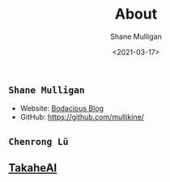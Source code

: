 #+LATEX_HEADER: \usepackage[margin=0.5in]{geometry}
#+OPTIONS: toc:nil

#+HUGO_BASE_DIR: /home/shane/var/smulliga/source/git/semiosis/semiosis-hugo
#+HUGO_SECTION: ./

#+TITLE: About
#+DATE: <2021-03-17>
#+AUTHOR: Shane Mulligan
#+KEYWORDS: nlp openai

** =Shane Mulligan=
- Website: [[http://mullikine.github.io/][Bodacious Blog]]
- GitHub: https://github.com/mullikine/

** =Chenrong Lü=

** [[http://takaheai.github.io/][TakaheAI]]

# + Website :: [[http://mullikine.github.io/][Bodacious Blog]]
# + GitHub :: https://github.com/IpsumDominum